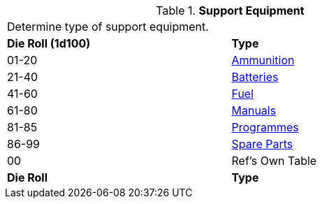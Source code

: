 // Table 55.1 Support Equipment
.*Support Equipment*
[width="75%",cols="^,<",frame="all", stripes="even"]
|===
2+<|Determine type of support equipment. 
s|Die Roll (1d100)
s|Type

|01-20
|<<_ammunition,Ammunition>>

|21-40
|<<_batteries,Batteries>>

|41-60
|<<_fuel,Fuel>>

|61-80
|<<_manuals,Manuals>>

|81-85
|<<_programmes,Programmes>>

|86-99
|<<_spare_parts,Spare Parts>>

|00
|Ref's Own Table

s|Die Roll
s|Type
|===
